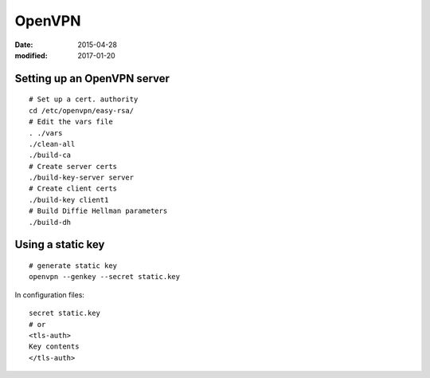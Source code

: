 OpenVPN
-------
:date: 2015-04-28
:modified: 2017-01-20

Setting up an OpenVPN server
============================
::

 # Set up a cert. authority
 cd /etc/openvpn/easy-rsa/
 # Edit the vars file
 . ./vars
 ./clean-all
 ./build-ca
 # Create server certs
 ./build-key-server server
 # Create client certs
 ./build-key client1
 # Build Diffie Hellman parameters
 ./build-dh

Using a static key
==================
::

 # generate static key
 openvpn --genkey --secret static.key

In configuration files:

::

 secret static.key
 # or
 <tls-auth>
 Key contents
 </tls-auth>
